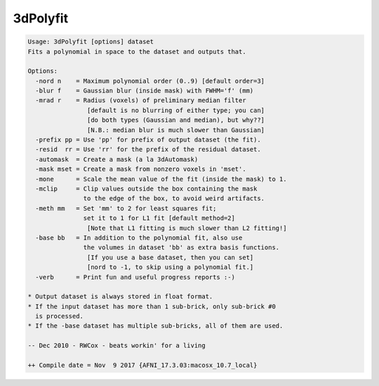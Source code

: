 *********
3dPolyfit
*********

.. _3dPolyfit:

.. contents:: 
    :depth: 4 

.. code-block:: none

    Usage: 3dPolyfit [options] dataset
    Fits a polynomial in space to the dataset and outputs that.
    
    Options:
      -nord n    = Maximum polynomial order (0..9) [default order=3]
      -blur f    = Gaussian blur (inside mask) with FWHM='f' (mm)
      -mrad r    = Radius (voxels) of preliminary median filter
                    [default is no blurring of either type; you can]
                    [do both types (Gaussian and median), but why??]
                    [N.B.: median blur is much slower than Gaussian]
      -prefix pp = Use 'pp' for prefix of output dataset (the fit).
      -resid  rr = Use 'rr' for the prefix of the residual dataset.
      -automask  = Create a mask (a la 3dAutomask)
      -mask mset = Create a mask from nonzero voxels in 'mset'.
      -mone      = Scale the mean value of the fit (inside the mask) to 1.
      -mclip     = Clip values outside the box containing the mask
                   to the edge of the box, to avoid weird artifacts.
      -meth mm   = Set 'mm' to 2 for least squares fit;
                   set it to 1 for L1 fit [default method=2]
                    [Note that L1 fitting is much slower than L2 fitting!]
      -base bb   = In addition to the polynomial fit, also use
                   the volumes in dataset 'bb' as extra basis functions.
                    [If you use a base dataset, then you can set]
                    [nord to -1, to skip using a polynomial fit.]
      -verb      = Print fun and useful progress reports :-)
    
    * Output dataset is always stored in float format.
    * If the input dataset has more than 1 sub-brick, only sub-brick #0
      is processed.
    * If the -base dataset has multiple sub-bricks, all of them are used.
    
    -- Dec 2010 - RWCox - beats workin' for a living
    
    ++ Compile date = Nov  9 2017 {AFNI_17.3.03:macosx_10.7_local}

